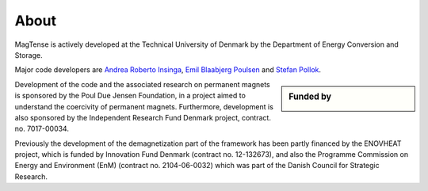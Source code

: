 About
==============================================

MagTense is actively developed at the Technical University of Denmark 
by the Department of Energy Conversion and Storage.

Major code developers are 
`Andrea Roberto Insinga <https://www.dtu.dk/english/service/phonebook/person?id=86373&tab=2&qt=dtupublicationquery>`_, 
`Emil Blaabjerg Poulsen <https://www.dtu.dk/english/service/phonebook/person?id=142409&cpid=262058&tab=3&qt=dtuprojectquery>`_
and `Stefan Pollok <https://www.dtu.dk/service/telefonbog/person?id=144368&cpid=265240&tab=3&qt=dtuprojectquery>`_.

.. sidebar:: Funded by

   |pic|

.. |pic| image:: ./static/poul_due_jensen_foundation.png
    :width: 100%
    :alt: Poul Due Jensen Foundation

Development of the code and the associated research on permanent magnets 
is sponsored by the Poul Due Jensen Foundation, in a project aimed to 
understand the coercivity of permanent magnets. Furthermore, development 
is also sponsored by the Independent Research Fund Denmark project, 
contract. no. 7017-00034.

Previously the development of the demagnetization part of the framework 
has been partly financed by the ENOVHEAT project, which is funded by 
Innovation Fund Denmark (contract no. 12-132673), and also the Programme 
Commission on Energy and Environment (EnM) (contract no. 2104-06-0032) 
which was part of the Danish Council for Strategic Research.
